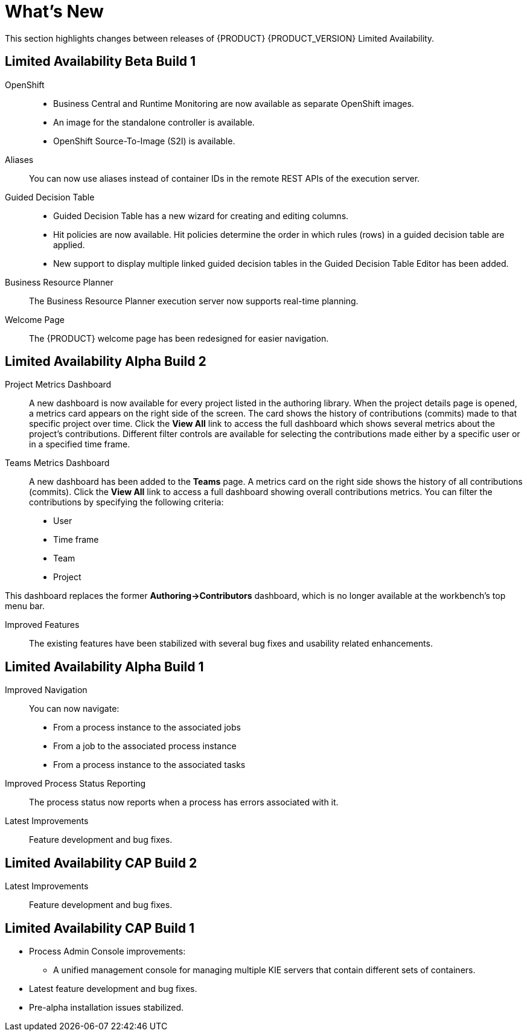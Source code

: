 
[#_bxms_rn_whats_new_con.adoc]
= What's New

This section highlights changes between releases of {PRODUCT} {PRODUCT_VERSION} Limited Availability.

[discrete]
== Limited Availability Beta Build 1
OpenShift::
* Business Central and Runtime Monitoring are now available as separate OpenShift images.
* An image for the standalone controller is available.
* OpenShift Source-To-Image (S2I) is available.

Aliases::
You can now use aliases instead of container IDs in the remote REST APIs of the execution server.

Guided Decision Table::
* Guided Decision Table has a new wizard for creating and editing columns.
* Hit policies are now available. Hit policies determine the order in which rules (rows) in a guided decision table are applied.
* New support to display multiple linked guided decision tables in the Guided Decision Table Editor has been added.

Business Resource Planner::
The Business Resource Planner execution server now supports real-time planning.

Welcome Page::
The {PRODUCT} welcome page has been redesigned for easier navigation.

[discrete]
== Limited Availability Alpha Build 2
Project Metrics Dashboard::
A new dashboard is now available for every project listed in the authoring library. When the project details page is opened, a metrics card appears on the right side of the screen. The card shows the history of contributions (commits) made to that specific project over time. Click the *View All* link to access the full dashboard which shows several metrics about the project’s contributions. Different filter controls are available for selecting the contributions made either by a specific user or in a specified time frame.

Teams Metrics Dashboard::
A  new dashboard has been added to the *Teams* page. A metrics card on the right side shows the history of all contributions (commits). Click the *View All* link to access a full dashboard showing overall contributions metrics. You can filter the contributions by specifying the following criteria:

* User
* Time frame
* Team
* Project

This dashboard replaces  the former *Authoring->Contributors* dashboard, which is no longer available at the workbench’s top menu bar.

Improved Features::
The existing features have been stabilized with several bug fixes and usability related enhancements. 

[discrete]
== Limited Availability Alpha Build 1
Improved Navigation::
You can now navigate:
* From a process instance to the associated jobs
* From a job to the associated process instance
* From a process instance to the associated tasks

Improved Process Status Reporting::
The process status now reports when a process has errors associated with it.

Latest Improvements:: Feature development and bug fixes.
[discrete]
== Limited Availability CAP Build 2

ifdef::BPMS[]
Improved Search::
+
--
You can now search the following instances by the following fields:

[cols="1,2",options="header"]
|===
| Type of Instance
| Fields

.7+| Processes
| Process instance ID
| Process ID
| Status
| Initiator
| Correlation Key
| Creation Date
| Process Description

.7+| Tasks
| Task ID
| Task Name
| Status
| Correlation Key
| Assigned to
| Creation Date
| Process Description

.6+| Jobs
| Process instance ID
| Process ID
| Job Type
| Correlation Key
| Creation Date
| Process Description
|===
--

Configurable Error Handling::
+
If an error happens, an event is generated that holds the following data:
+
--
[cols="1,2",options="header"]
|===
| Data
| Fields

.3+| Process model
| processModelID
| processModelVersion
| processModelName

.2+| Process instance that has failed
| processInstanceID
| customProcessID

.5+| Activity that has failed
| activityID
| activityName
| activityType
| iteration
| status

.2+| Error data
| errorMessage: Message with the error that has occurred.
| errorStack: Stack with error detail.
|===
--

Advanced Queries Decoupled from the Database Model:: With this new API, you can make advanced queries using filters on process instances or tasks, independently of the instance field names. The API is accessible in the `org.kie.server.client.impl.SearchServicesClientImpl` class, which has the following methods:
+
--
* `findProcessInstanceWithFilters`: Accepts a filter created with the `org.kie.server.api.util.ProcessInstanceQueryFilterSpecBuilder` class.
* `findHumanTaskWithFilters`: Accepts a filter created with the `org.kie.server.api.util.TaskQueryFilterSpecBuilder`
class.
+
You can also create filters manually and submit them through the REST API.
--
endif::[]

Latest Improvements:: Feature development and bug fixes.

[discrete]
== Limited Availability CAP Build 1

* Process Admin Console improvements:
+
--
ifdef::BPMS[]
* New fields in the process instance list:
** *Last Modified:* The date of the last modification of the process instance.
** *Correlation Key:* The business correlation key of the process instance.
endif::[]

ifdef::BPMS[]
* New fields in the task list:
** *Modification Date:* The date of the last modification of the task.
** *Correlation ID:* The process instance business correlation key of the task.
** *Assigned to:* The actual owner of the task.
** *Process Description:* The process instance description.
endif::[]

ifdef::BPMS[]
* New fields in the jobs list:
** *Process Name:* The name of the process definition.
** *Task ID:* The job business key, that is the combination of the process instance ID and the work item ID. This field can be empty.
** *Process Description:* The process instance description.
endif::[]

* A unified management console for managing multiple KIE servers that contain different sets of containers.
--
* Latest feature development and bug fixes.
* Pre-alpha installation issues stabilized.

